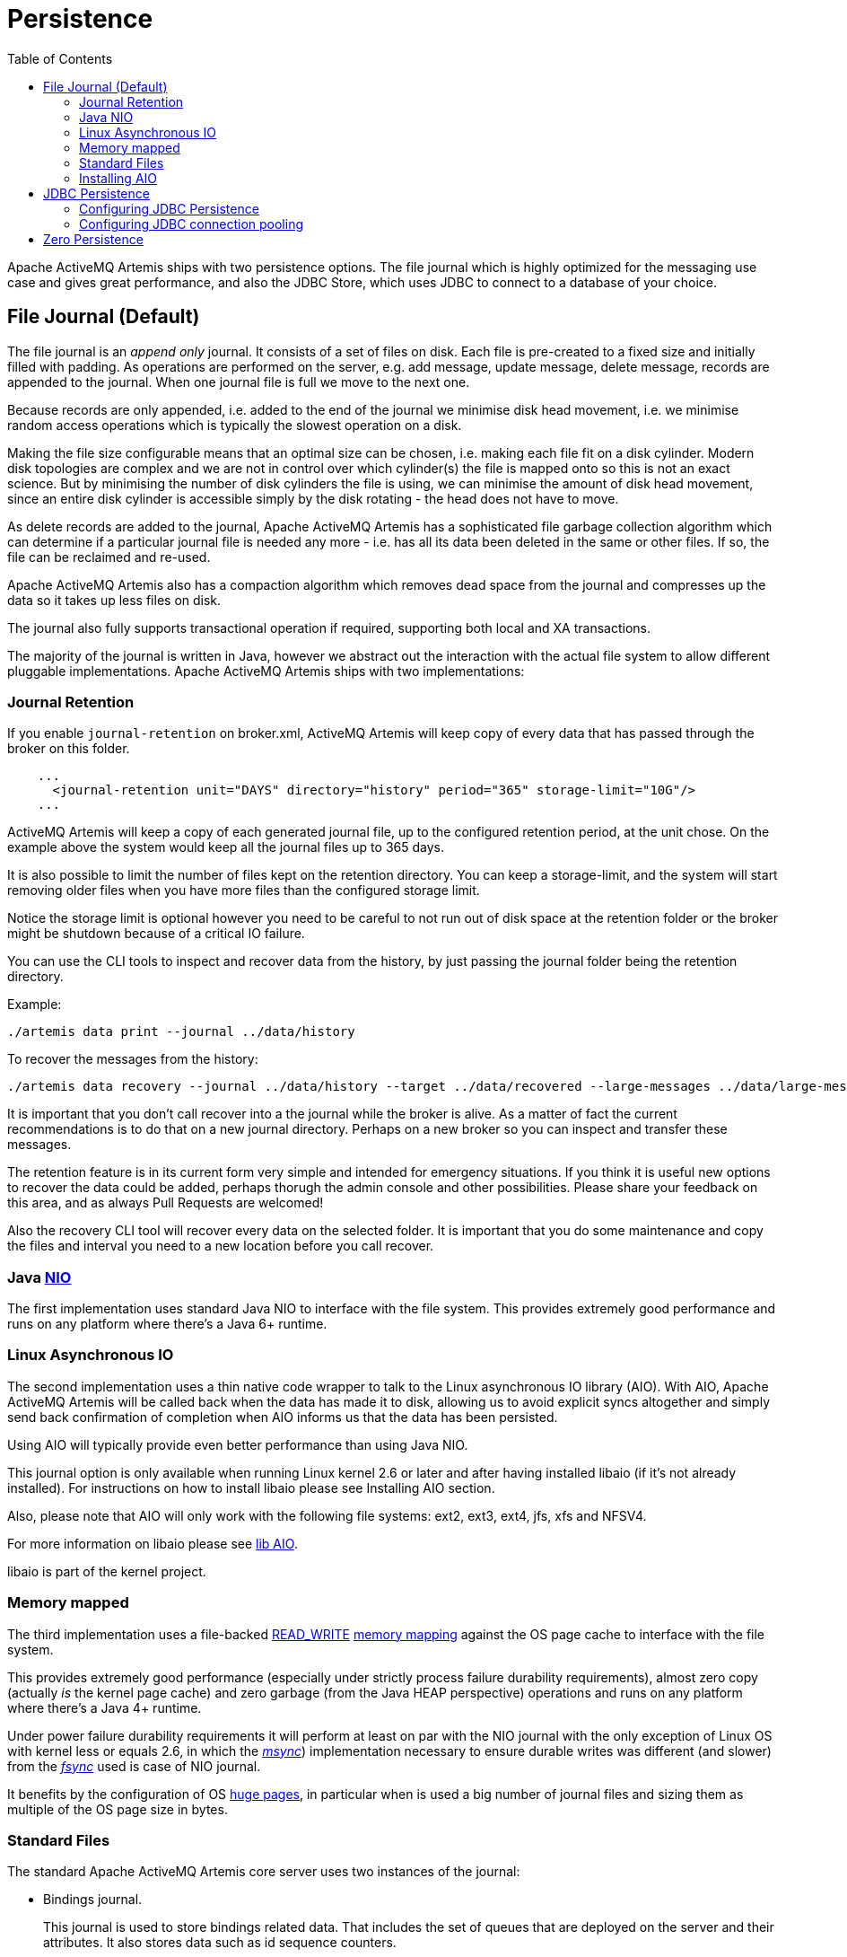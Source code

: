 :doctype: book
:toc: left
:idprefix:
:idseparator: -

= Persistence

Apache ActiveMQ Artemis ships with two persistence options.
The file journal which is  highly optimized for the messaging use case and gives great performance, and also the JDBC Store, which uses JDBC to connect to a database of your choice.

== File Journal (Default)

The file journal is an _append only_ journal.
It consists of a set of files on disk.
Each file is pre-created to a fixed size and initially filled with padding.
As operations are performed on the server, e.g. add message, update message, delete message, records are appended to the journal.
When one journal file is full we move to the next one.

Because records are only appended, i.e. added to the end of the journal we minimise disk head movement, i.e. we minimise random access operations which is typically the slowest operation on a disk.

Making the file size configurable means that an optimal size can be chosen, i.e. making each file fit on a disk cylinder.
Modern disk topologies are complex and we are not in control over which cylinder(s) the file is mapped onto so this is not an exact science.
But by minimising the number of disk cylinders the file is using, we can minimise the amount of disk head movement, since an entire disk cylinder is accessible simply by the disk rotating - the head does not have to move.

As delete records are added to the journal, Apache ActiveMQ Artemis has a sophisticated file garbage collection algorithm which can determine if a particular journal file is needed any more - i.e. has all its data been deleted in the same or other files.
If so, the file can be reclaimed and re-used.

Apache ActiveMQ Artemis also has a compaction algorithm which removes dead space from the journal and compresses up the data so it takes up less files on disk.

The journal also fully supports transactional operation if required, supporting both local and XA transactions.

The majority of the journal is written in Java, however we abstract out the interaction with the actual file system to allow different pluggable implementations.
Apache ActiveMQ Artemis ships with two implementations:

=== Journal Retention

If you enable `journal-retention` on broker.xml, ActiveMQ Artemis will keep copy of every data that has passed through the broker on this folder.

[,xml]
----
    ...
      <journal-retention unit="DAYS" directory="history" period="365" storage-limit="10G"/>
    ...
----

ActiveMQ Artemis will keep a copy of each generated journal file, up to the configured retention period, at the unit chose.
On the example above the system would keep all the journal files up to 365 days.

It is also possible to limit the number of files kept on the retention directory.
You can keep a storage-limit, and the system will start removing older files when you have more files than the configured storage limit.

Notice the storage limit is optional however you need to be careful to not run out of disk space at the retention folder or the broker might be shutdown because of a critical IO failure.

You can use the CLI tools to inspect and recover data from the history, by just passing the journal folder being the retention directory.

Example:

[,shell]
----
./artemis data print --journal ../data/history
----

To recover the messages from the history:

[,shell]
----
./artemis data recovery --journal ../data/history --target ../data/recovered --large-messages ../data/large-messages
----

It is important that you don't call recover into a the journal while the broker is alive.
As a matter of fact the current recommendations is to do that on a new journal directory.
Perhaps on a new broker so you can inspect and transfer these messages.

The retention feature is in its current form very simple and intended for emergency situations.
If you think it is useful new options to recover the data could be added, perhaps thorugh the admin console and other possibilities.
Please share your feedback on this area, and as always Pull Requests are welcomed!

Also the recovery CLI tool will recover every data on the selected folder.
It is important that you do some maintenance and copy the files and interval you need to a new location before you call recover.

=== Java https://en.wikipedia.org/wiki/New_I/O[NIO]

The first implementation uses standard Java NIO to interface with the file system.
This provides extremely good performance and runs on any platform where there's a Java 6+ runtime.

=== Linux Asynchronous IO

The second implementation uses a thin native code wrapper to talk to the Linux asynchronous IO library (AIO).
With AIO, Apache ActiveMQ Artemis will be called back when the data has made it to disk, allowing us to avoid explicit syncs altogether and simply send back confirmation of completion when AIO informs us that the data has been persisted.

Using AIO will typically provide even better performance than using Java NIO.

This journal option is only available when running Linux kernel 2.6 or later and after having installed libaio (if it's not already installed).
For instructions on how to install libaio please see Installing AIO section.

Also, please note that AIO will only work with the following file systems: ext2, ext3, ext4, jfs, xfs and NFSV4.

For more information on libaio please see xref:libaio.adoc[lib AIO].

libaio is part of the kernel project.

=== Memory mapped

The third implementation uses a file-backed https://docs.oracle.com/javase/8/docs/api/java/nio/channels/FileChannel.MapMode.html#READ_WRITE[READ_WRITE] https://en.wikipedia.org/wiki/Memory-mapped_file[memory mapping] against the OS page cache to interface with the file system.

This provides extremely good performance (especially under strictly process failure durability requirements),  almost zero copy (actually _is_ the kernel page cache) and zero garbage (from the Java HEAP perspective) operations and runs  on any platform where there's a Java 4+ runtime.

Under power failure durability requirements it will perform at least on par with the NIO journal with the only  exception of Linux OS with kernel less or equals 2.6, in which the https://docs.oracle.com/javase/8/docs/api/java/nio/MappedByteBuffer.html#force%28%29[_msync_]) implementation necessary to ensure  durable writes was different (and slower) from the https://docs.oracle.com/javase/8/docs/api/java/nio/channels/FileChannel.html#force%28boolean%29[_fsync_] used is case of NIO journal.

It benefits by the configuration of OS https://en.wikipedia.org/wiki/Page_%28computer_memory%29[huge pages], in particular when is used a big number of journal files and sizing them as multiple of the OS page size in bytes.

=== Standard Files

The standard Apache ActiveMQ Artemis core server uses two instances of the journal:

* Bindings journal.
+
This journal is used to store bindings related data.
That includes the set of queues that are deployed on the server and their attributes.
It also stores data such as id sequence counters.
+
The bindings journal is always a NIO journal as it is typically low throughput compared to the message journal.
+
The files on this journal are prefixed as `activemq-bindings`.
Each file has a `bindings` extension.
File size is `1048576`, and it is located at the bindings folder.

* Message journal.
+
This journal instance stores all message related data, including the message themselves and also duplicate-id caches.
+
By default Apache ActiveMQ Artemis will try and use an AIO journal.
If AIO is not available, e.g. the platform is not Linux with the correct kernel version or AIO has not been installed then it will automatically fall back to using Java NIO which is available on any Java platform.
+
The files on this journal are prefixed as `activemq-data`.
Each file has an `amq` extension.
File size is by the default `10485760` (configurable), and it is located at the journal folder.

For large messages, Apache ActiveMQ Artemis persists them outside the message journal.
This is discussed in xref:large-messages.adoc[Large Messages].

Apache ActiveMQ Artemis can also be configured to page messages to disk in low memory situations.
This is discussed in xref:paging.adoc[Paging].

If no persistence is required at all, Apache ActiveMQ Artemis can also be configured not to persist any data at all to storage as discussed in the Configuring the broker for Zero Persistence section.

==== Configuring the bindings journal

The bindings journal is configured using the following attributes in `broker.xml`

bindings-directory::
This is the directory in which the bindings journal lives.
The default value is `data/bindings`.

create-bindings-dir::
If this is set to `true` then the bindings directory will be automatically created at the location specified in `bindings-directory` if it does not already exist.
The default value is `true`

==== Configuring the jms journal

The jms config shares its configuration with the bindings journal.

==== Configuring the message journal

The message journal is configured using the following attributes in `broker.xml`

journal-directory::
This is the directory in which the message journal lives.
The default value is `data/journal`.
+
For the best performance, we recommend the journal is located on its own physical volume in order to minimise disk head movement.
If the journal is on a volume which is shared with other processes which might be writing other files (e.g. bindings journal, database, or transaction coordinator) then the disk head may well be moving rapidly between these files as it writes them, thus drastically reducing performance.
+
When the message journal is stored on a SAN we recommend each journal instance that is stored on the SAN is given its own LUN (logical unit).

node-manager-lock-directory::
This is the directory in which the node manager file lock lives.
By default  has the same value of `journal-directory`.
+
This is useful when the message journal is on a SAN and is being used a xref:ha.adoc#shared-store[Shared Store HA]  policy with the broker instances on the same physical machine.

create-journal-dir::
If this is set to `true` then the journal directory will be automatically created at the location specified in `journal-directory` if it does not already exist.
The default value is `true`

journal-type::
Valid values are `NIO`, `ASYNCIO` or `MAPPED`.
+
Choosing `NIO` chooses the Java NIO journal.
Choosing `ASYNCIO` chooses the Linux asynchronous IO journal.
If you choose `ASYNCIO` but are not running Linux or you do not have libaio installed then Apache ActiveMQ Artemis will detect this and automatically fall back to using `NIO`.
Choosing `MAPPED` chooses the Java Memory Mapped journal.

journal-sync-transactional::
If this is set to true then Apache ActiveMQ Artemis will make sure all transaction data is flushed to disk on transaction boundaries (commit, prepare and rollback).
The default value is `true`.

journal-sync-non-transactional::
If this is set to true then Apache ActiveMQ Artemis will make sure non transactional message data (sends and acknowledgements) are flushed to disk each time.
The default value for this is `true`.

journal-file-size::
The size of each journal file in bytes.
The default value for this is `10485760` bytes (10MiB).

journal-min-files::
The minimum number of files the journal will maintain.
When Apache ActiveMQ Artemis starts and there is no initial message data, Apache ActiveMQ Artemis will pre-create `journal-min-files` number of files.
+
Creating journal files and filling them with padding is a fairly expensive operation and we want to minimise doing this at run-time as files get filled.
By pre-creating files, as one is filled the journal can immediately resume with the next one without pausing to create it.
+
Depending on how much data you expect your queues to contain at steady state you should tune this number of files to match that total amount of data.

journal-pool-files::
The system will create as many files as needed however when reclaiming files it will shrink back to the `journal-pool-files`.
+
The default to this parameter is -1, meaning it will never delete files on the journal once created.
+
Notice that the system can't grow infinitely as you are still required to use paging for destinations that can grow indefinitely.
+
Notice: in case you get too many files you can use xref:data-tools.adoc[compacting].

journal-max-io::
Write requests are queued up before being submitted to the system for execution.
This parameter controls the maximum number of write requests that can be in the IO queue at any one time.
If the queue becomes full then writes will block until space is freed up.
+
When using NIO, this value should always be equal to `1`
+
When using ASYNCIO, the default should be `500`.
+
The system maintains different defaults for this parameter depending on whether it's NIO or ASYNCIO (default for NIO is 1, default for ASYNCIO is 500)
+
There is a limit and the total max ASYNCIO can't be higher than what is configured at the OS level (/proc/sys/fs/aio-max-nr) usually at 65536.

journal-buffer-timeout::
Instead of flushing on every write that requires a flush, we maintain an internal buffer, and flush the entire buffer either when it is full, or when a timeout expires, whichever is sooner.
This is used for both NIO and ASYNCIO and allows the system to scale better with many concurrent writes that require flushing.
+
This parameter controls the timeout at which the buffer will be flushed if it hasn't filled already.
ASYNCIO can typically cope with a higher flush rate than NIO, so the system maintains different defaults for both NIO and ASYNCIO (default for NIO is 3333333 nanoseconds - 300 times per second, default for ASYNCIO is 500000 nanoseconds - ie.
2000 times per second).
+
Setting this property to 0 will disable the internal buffer and writes will be directly written to the journal file immediately.
+
[NOTE]
====
By increasing the timeout, you may be able to increase system throughput at the expense of latency, the default parameters are chosen to give a reasonable balance between throughput and latency.
====

journal-buffer-size::
The size of the timed buffer on ASYNCIO.
The default value is `490KiB`.

journal-compact-min-files::
The minimal number of files before we can consider compacting the journal.
The compacting algorithm won't start until you have at least `journal-compact-min-files`
+
Setting this to 0 will disable the feature to compact completely.
This could be dangerous though as the journal could grow indefinitely.
Use it wisely!
+
The default for this parameter is `10`

journal-compact-percentage::
The threshold to start compacting.
When less than this percentage of journal space is considered live data, we start compacting.
Note also that compacting won't kick in until you have at least `journal-compact-min-files` data files on the journal
+
The default for this parameter is `30`

journal-lock-acquisition-timeout::
How long to wait (in milliseconds) to acquire a file lock on the journal before giving up
+
The default for this parameter is `-1` (i.e. indefinite))

journal-datasync::
This will disable the use of fdatasync on journal writes.
When enabled it ensures full power failure durability, otherwise  process failure durability on journal writes (OS guaranteed).
This is particular effective for `NIO` and `MAPPED` journals, which rely on   _fsync_/_msync_ to force write changes to disk.
+
Default is `true`.

.Note on disabling `journal-datasync`
****
Any modern OS guarantees that on process failures (i.e. crash) all the uncommitted changes to the page cache will be flushed to the file system, maintaining coherence between  subsequent operations against the same pages and ensuring that no data will be lost.
The predictability of the timing of such flushes, in case of a disabled _journal-datasync_, depends on the OS configuration, but without compromising (or relaxing) the process  failure durability semantics as described above.
Rely on the OS page cache sacrifice the power failure protection, while increasing the  effectiveness of the journal operations, capable of exploiting  the read caching and write combining features provided by the OS's kernel page cache subsystem.
****

.Note on disabling disk write cache
****
Most disks contain hardware write caches.
A write cache can increase the apparent performance of the disk because writes just go into the cache and are then lazily written to the disk later.

This happens irrespective of whether you have executed a fsync() from the operating system or correctly synced data from inside a Java program!

By default many systems ship with disk write cache enabled.
This means that even after syncing from the operating system there is no guarantee the data has actually made it to disk, so if a failure occurs, critical data can be lost.

Some more expensive disks have non volatile or battery backed write caches which won't necessarily lose data on event of failure, but you need to test them!

If your disk does not have an expensive non volatile or battery backed cache and it's not part of some kind of redundant array (e.g. RAID), and you value your data integrity you need to make sure disk write cache is disabled.

Be aware that disabling disk write cache can give you a nasty shock performance wise.
If you've been used to using disks with write cache enabled in their default setting, unaware that your data integrity could be compromised, then disabling it will give you an idea of how fast your disk can perform when acting really reliably.

On Linux you can inspect and/or change your disk's write cache settings using the tools `hdparm` (for IDE disks) or `sdparm` or `sginfo` (for SDSI/SATA disks)

On Windows you can check / change the setting by right clicking on the disk and clicking properties.
****

=== Installing AIO

The Java NIO journal gives great performance, but If you are running Apache ActiveMQ Artemis using Linux Kernel 2.6 or later, we highly recommend you use the `ASYNCIO` journal for the very best persistence performance.

It's not possible to use the ASYNCIO journal under other operating systems or earlier versions of the Linux kernel.

If you are running Linux kernel 2.6 or later and don't already have `libaio` installed, you can easily install it using the following steps:

Using yum, (e.g. on Fedora or Red Hat Enterprise Linux):

[,sh]
----
yum install libaio
----

Using aptitude, (e.g. on Ubuntu or Debian system):

[,sh]
----
apt-get install libaio
----

== JDBC Persistence

The Apache ActiveMQ Artemis JDBC persistence layer offers the ability to store broker state (messages, address & queue  definitions, etc.) using a database.

[NOTE]
====


Using the ActiveMQ Artemis File Journal is the *recommended* configuration as it offers higher levels of performance and is more mature.
Performance for both paging and large messages is especially diminished with JDBC.
The JDBC  persistence layer is targeted to those users who _must_ use a database e.g. due to internal company policy.
====

ActiveMQ Artemis currently has support for a limited number of database vendors (older versions may work but mileage may vary):

. PostgreSQL 9.4.x
. MySQL 5.7.x
. Apache Derby 10.11.1.1

The JDBC store uses a JDBC connection to store messages and bindings data in records in database tables.
The data stored in the database tables is encoded using Apache ActiveMQ Artemis internal encodings.

=== Configuring JDBC Persistence

To configure Apache ActiveMQ Artemis to use a database for persisting messages and bindings data you must do two things.

. See the documentation on xref:using-server.adoc[adding runtime dependencies] to  understand how to make the JDBC driver available to the broker.
. Create a store element in your broker.xml config file under the `<core>` element.
For example:

[,xml]
----
<store>
   <database-store>
      <jdbc-driver-class-name>org.apache.derby.jdbc.EmbeddedDriver</jdbc-driver-class-name>
      <jdbc-connection-url>jdbc:derby:data/derby/database-store;create=true</jdbc-connection-url>
      <bindings-table-name>BINDINGS_TABLE</bindings-table-name>
      <message-table-name>MESSAGE_TABLE</message-table-name>
      <page-store-table-name>MESSAGE_TABLE</page-store-table-name>
      <large-message-table-name>LARGE_MESSAGES_TABLE</large-message-table-name>
      <node-manager-store-table-name>NODE_MANAGER_TABLE</node-manager-store-table-name>
   </database-store>
</store>
----

jdbc-connection-url::
The full JDBC connection URL for your database server.
The connection url should include all configuration parameters and database name.
+
NOTE: When configuring the server using the XML configuration files please ensure to escape any illegal chars;
"&" for example, is typical in JDBC connection url and should be escaped to "&".

bindings-table-name::
The name of the table in which bindings data will be persisted for the ActiveMQ Artemis server.
Specifying table names allows users to share single database amongst multiple servers, without interference.

message-table-name::
The name of the table in which bindings data will be persisted for the ActiveMQ Artemis server.
Specifying table names allows users to share single database amongst multiple servers, without interference.

large-message-table-name::
The name of the table in which messages and related data will be persisted for the ActiveMQ Artemis server.
Specifying table names allows users to share single database amongst multiple servers, without interference.

page-store-table-name::
The name of the table to house the page store directory information.
Note that each address will have its own page table which will use this name appended with a unique id of up to 20 characters.

node-manager-store-table-name::
The name of the table in which the HA Shared Store locks (ie live and backup) and HA related data will be persisted for the ActiveMQ Artemis server.
Specifying table names allows users to share single database amongst multiple servers, without interference.
Each Shared Store live/backup pairs must use the same table name and isn't supported to share the same table between multiple (and unrelated) live/backup pairs.

jdbc-driver-class-name::
The fully qualified class name of the desired database Driver.

jdbc-network-timeout::
The JDBC network connection timeout in milliseconds.
The default value is 20000 milliseconds (ie 20 seconds).
When using a shared store it is recommended to set it less then or equal to `jdbc-lock-expiration`.

jdbc-lock-renew-period::
The period in milliseconds of the keep alive service of a JDBC lock.
The default value is 2000 milliseconds (ie 2 seconds).

jdbc-lock-expiration::
The time in milliseconds a JDBC lock is considered valid without keeping it alive.
The default value is 20000 milliseconds (ie 20 seconds).

jdbc-journal-sync-period::
The time in milliseconds the journal will be synced with JDBC.
The default value is 5 milliseconds.

jdbc-allowed-time-diff::
The maximal time offset between the broker and the database in milliseconds when requesting the current time of the database while updating and validating live and backup locks.
Currently this value only affects the logging and will show a warning if the detected difference exceeds the limit.
The default value is 250 milliseconds.

NOTE: Some DBMS (e.g. Oracle, 30 chars) have restrictions on the size of table names, this should be taken into consideration when configuring table names for the Artemis database store, pay particular attention to the page store table name, which can be appended with a unique ID of up to 20 characters.
(for Oracle this would mean configuring a page-store-table-name of max size of 10 chars).

It is also possible to explicitly add the user and password rather than in the JDBC url if you need to encode it, this would look like:

[,xml]
----
<store>
   <database-store>
      <jdbc-driver-class-name>org.apache.derby.jdbc.EmbeddedDriver</jdbc-driver-class-name>
      <jdbc-connection-url>jdbc:derby:data/derby/database-store;create=true</jdbc-connection-url>
      <jdbc-user>ENC(dasfn353cewc)</jdbc-user>
      <jdbc-password>ENC(ucwiurfjtew345)</jdbc-password>
      <bindings-table-name>BINDINGS_TABLE</bindings-table-name>
      <message-table-name>MESSAGE_TABLE</message-table-name>
      <page-store-table-name>MESSAGE_TABLE</page-store-table-name>
      <large-message-table-name>LARGE_MESSAGES_TABLE</large-message-table-name>
      <node-manager-store-table-name>NODE_MANAGER_TABLE</node-manager-store-table-name>
   </database-store>
</store>
----

=== Configuring JDBC connection pooling

To configure Apache ActiveMQ Artemis to use a database with a JDBC connection pool you need to set the data source properties, for example:

[,xml]
----
<store>
    <database-store>
        <data-source-properties>
            <data-source-property key="driverClassName" value="com.mysql.jdbc.Driver" />
            <data-source-property key="url" value="jdbc:mysql://localhost:3306/artemis" />
            <data-source-property key="username" value="artemis" />
            <data-source-property key="password" value="artemis" />
            <data-source-property key="poolPreparedStatements" value="true" />
        </data-source-properties>
        <bindings-table-name>BINDINGS</bindings-table-name>
        <message-table-name>MESSAGES</message-table-name>
        <large-message-table-name>LARGE_MESSAGES</large-message-table-name>
        <page-store-table-name>PAGE_STORE</page-store-table-name>
        <node-manager-store-table-name>NODE_MANAGER_STORE</node-manager-store-table-name>
    </database-store>
</store>
----

You can find the documentation of the data source properties at https://commons.apache.org/proper/commons-dbcp/configuration.html.

To mask the value of a property you can use the same procedure used to xref:masking-passwords.adoc[mask passwords].

Please note that the reconnection works only if there is no client sending messages.
Instead, if there is an attempt to write to the journal's tables during the reconnection, then the broker will fail fast and shutdown.

== Zero Persistence

In some situations, zero persistence is sometimes required for a messaging system.
Configuring Apache ActiveMQ Artemis to perform zero persistence is straightforward.
Simply set the parameter `persistence-enabled` in `broker.xml` to `false`.

Please note that if you set this parameter to false, then _zero_ persistence will occur.
That means no bindings data, message data, large message data, duplicate id caches or paging data will be persisted.
